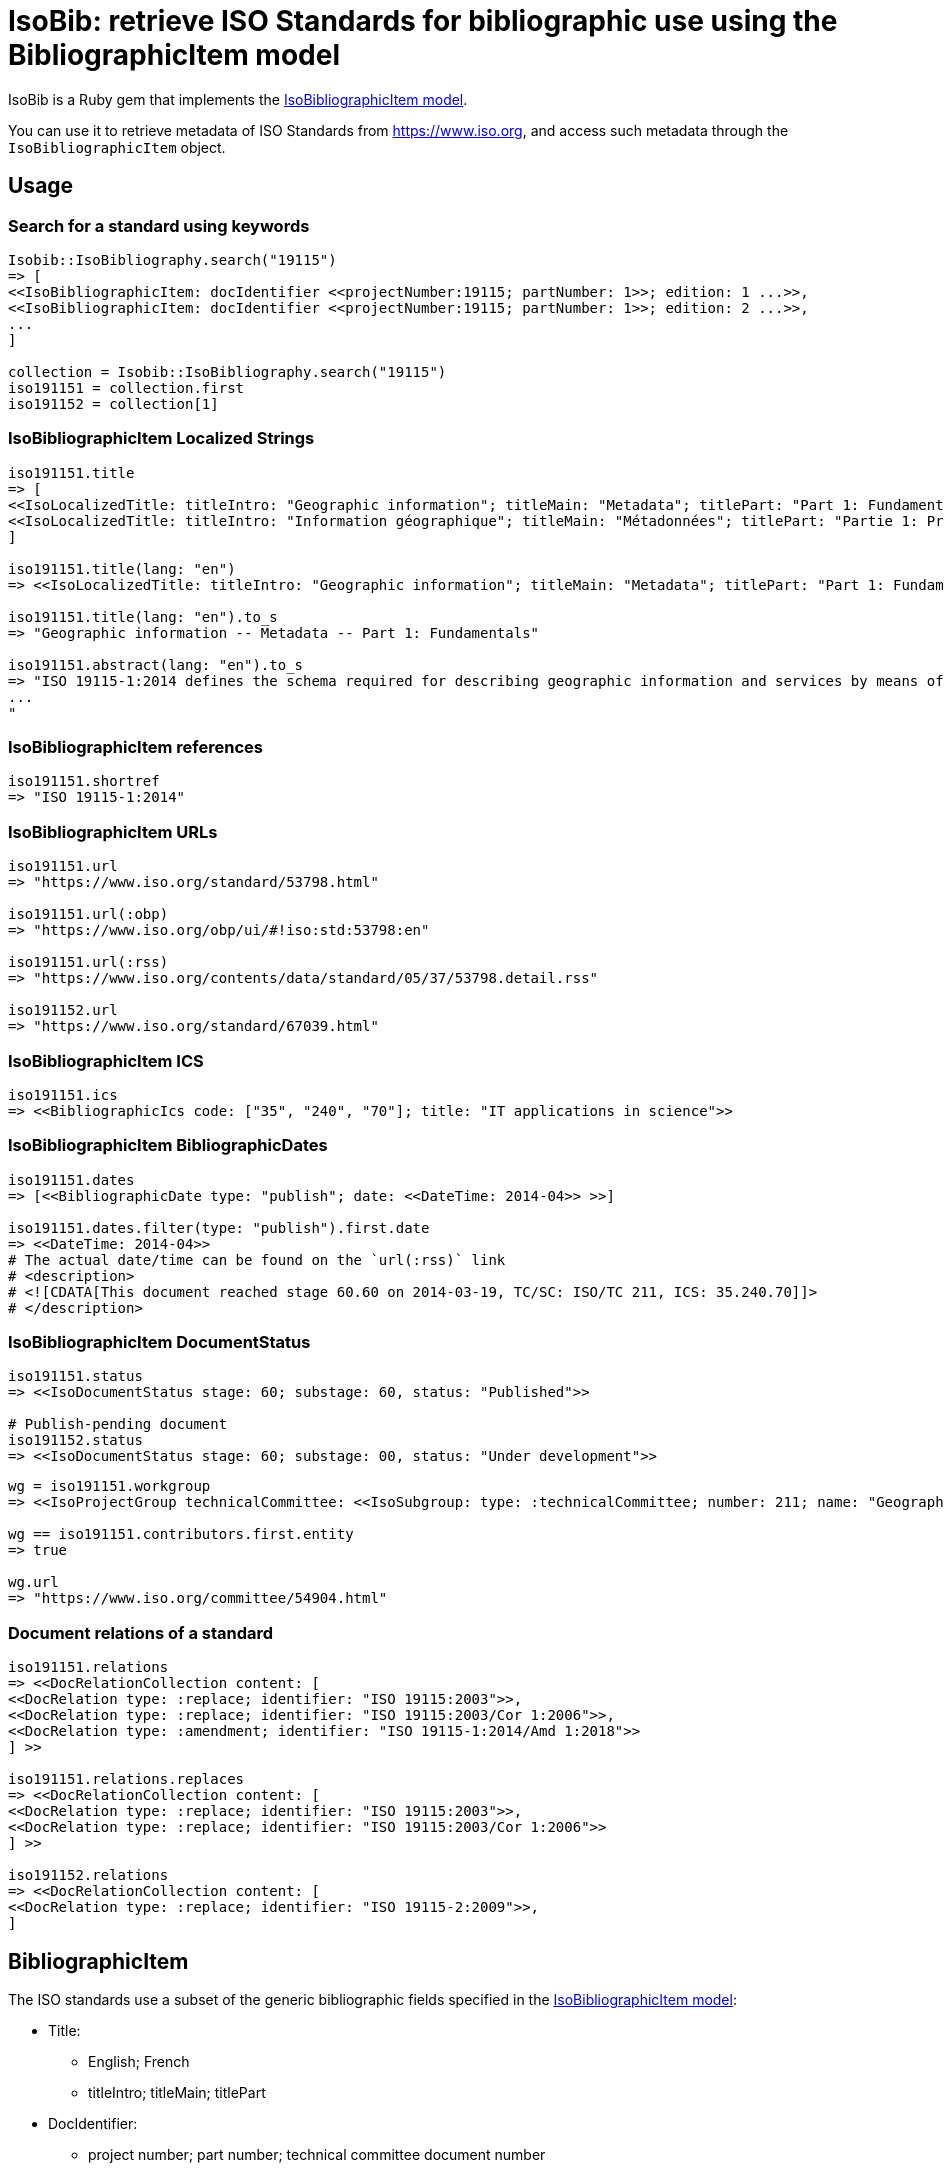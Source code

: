 = IsoBib: retrieve ISO Standards for bibliographic use using the BibliographicItem model

IsoBib is a Ruby gem that implements the https://github.com/riboseinc/isodoc-models#iso-bibliographic-item[IsoBibliographicItem model].

You can use it to retrieve metadata of ISO Standards from https://www.iso.org, and access such metadata through the `IsoBibliographicItem` object.


== Usage


=== Search for a standard using keywords

[source,ruby]
----
Isobib::IsoBibliography.search("19115")
=> [
<<IsoBibliographicItem: docIdentifier <<projectNumber:19115; partNumber: 1>>; edition: 1 ...>>,
<<IsoBibliographicItem: docIdentifier <<projectNumber:19115; partNumber: 1>>; edition: 2 ...>>,
...
]

collection = Isobib::IsoBibliography.search("19115")
iso191151 = collection.first
iso191152 = collection[1]
----


=== IsoBibliographicItem Localized Strings

[source,ruby]
----
iso191151.title
=> [
<<IsoLocalizedTitle: titleIntro: "Geographic information"; titleMain: "Metadata"; titlePart: "Part 1: Fundamentals"; language: "en"; script: "latn">>,
<<IsoLocalizedTitle: titleIntro: "Information géographique"; titleMain: "Métadonnées"; titlePart: "Partie 1: Principes de base"; language: "fr"; script: "latn">>
]

iso191151.title(lang: "en")
=> <<IsoLocalizedTitle: titleIntro: "Geographic information"; titleMain: "Metadata"; titlePart: "Part 1: Fundamentals"; language: "en"; script: "latn">>,

iso191151.title(lang: "en").to_s
=> "Geographic information -- Metadata -- Part 1: Fundamentals"

iso191151.abstract(lang: "en").to_s
=> "ISO 19115-1:2014 defines the schema required for describing geographic information and services by means of metadata. It provides information about the identification, the extent, the quality, the spatial and temporal aspects, the content, the spatial reference, the portrayal, distribution, and other properties of digital geographic data and services.
...
"
----

=== IsoBibliographicItem references

----
iso191151.shortref
=> "ISO 19115-1:2014"
----


=== IsoBibliographicItem URLs

[source,ruby]
----
iso191151.url
=> "https://www.iso.org/standard/53798.html"

iso191151.url(:obp)
=> "https://www.iso.org/obp/ui/#!iso:std:53798:en"

iso191151.url(:rss)
=> "https://www.iso.org/contents/data/standard/05/37/53798.detail.rss"

iso191152.url
=> "https://www.iso.org/standard/67039.html"
----


=== IsoBibliographicItem ICS

[source,ruby]
----
iso191151.ics
=> <<BibliographicIcs code: ["35", "240", "70"]; title: "IT applications in science">>
----

=== IsoBibliographicItem BibliographicDates

[source,ruby]
----
iso191151.dates
=> [<<BibliographicDate type: "publish"; date: <<DateTime: 2014-04>> >>]

iso191151.dates.filter(type: "publish").first.date
=> <<DateTime: 2014-04>>
# The actual date/time can be found on the `url(:rss)` link
# <description>
# <![CDATA[This document reached stage 60.60 on 2014-03-19, TC/SC: ISO/TC 211, ICS: 35.240.70]]>
# </description>
----


=== IsoBibliographicItem DocumentStatus

----
iso191151.status
=> <<IsoDocumentStatus stage: 60; substage: 60, status: "Published">>

# Publish-pending document
iso191152.status
=> <<IsoDocumentStatus stage: 60; substage: 00, status: "Under development">>
----

[source,ruby]
----
wg = iso191151.workgroup
=> <<IsoProjectGroup technicalCommittee: <<IsoSubgroup: type: :technicalCommittee; number: 211; name: "Geographic information/Geomatics">> >>

wg == iso191151.contributors.first.entity
=> true

wg.url
=> "https://www.iso.org/committee/54904.html"
----


=== Document relations of a standard

[source,ruby]
----
iso191151.relations
=> <<DocRelationCollection content: [
<<DocRelation type: :replace; identifier: "ISO 19115:2003">>,
<<DocRelation type: :replace; identifier: "ISO 19115:2003/Cor 1:2006">>,
<<DocRelation type: :amendment; identifier: "ISO 19115-1:2014/Amd 1:2018">>
] >>

iso191151.relations.replaces
=> <<DocRelationCollection content: [
<<DocRelation type: :replace; identifier: "ISO 19115:2003">>,
<<DocRelation type: :replace; identifier: "ISO 19115:2003/Cor 1:2006">>
] >>

iso191152.relations
=> <<DocRelationCollection content: [
<<DocRelation type: :replace; identifier: "ISO 19115-2:2009">>,
]
----

== BibliographicItem

The ISO standards use a subset of the generic bibliographic fields specified in the https://github.com/riboseinc/isodoc-models#iso-bibliographic-item[IsoBibliographicItem model]:

* Title: 
** English; French
** titleIntro; titleMain; titlePart
* DocIdentifier:
** project number; part number; technical committee document number
* Source: the ISO page from which the standard may be purchased or downloaded
* Type: IsoDocumentType (International Standard, Technical Specification, Technical Report, Publicly Available Specification, International Workshop Agreement, Guide)
* Project Group:
** Technical Committee, Subcommittee, Workgroup, Secretariat
** Technical Committee Number, Subcommittee Number, Workgroup Number
** Technical Committee Type, Subcommittee Type, Workgroup Type (e.g. JTC)
** Organization:Name (ISO; other standards organisations, for standards jointly published with ISO)
* ICS: refer https://www.iso.org/publication/PUB100033.html
* Status
** Stage, Substage
* Edition
* Date:Published
* Abstract
* Relations
** Obsoletes, Updates

All FormattedString instances are returned by default as  a text/plain string; if required, they are returned as a text/html string.
